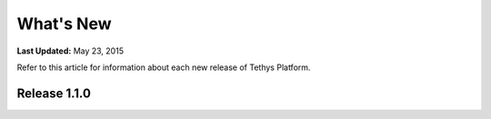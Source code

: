 **********
What's New
**********

**Last Updated:** May 23, 2015

Refer to this article for information about each new release of Tethys Platform.


Release 1.1.0
-------------



